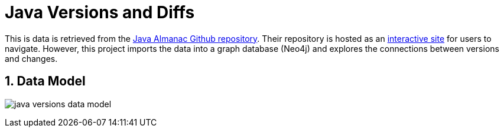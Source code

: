:readme:
:sectnums:
:img: ./img

= Java Versions and Diffs

This is data is retrieved from the https://github.com/marchof/java-almanac[Java Almanac Github repository^]. Their repository is hosted as an https://javaalmanac.io/[interactive site^] for users to navigate. However, this project imports the data into a graph database (Neo4j) and explores the connections between versions and changes.

== Data Model

image:{img}/java_versions_data_model.png[]